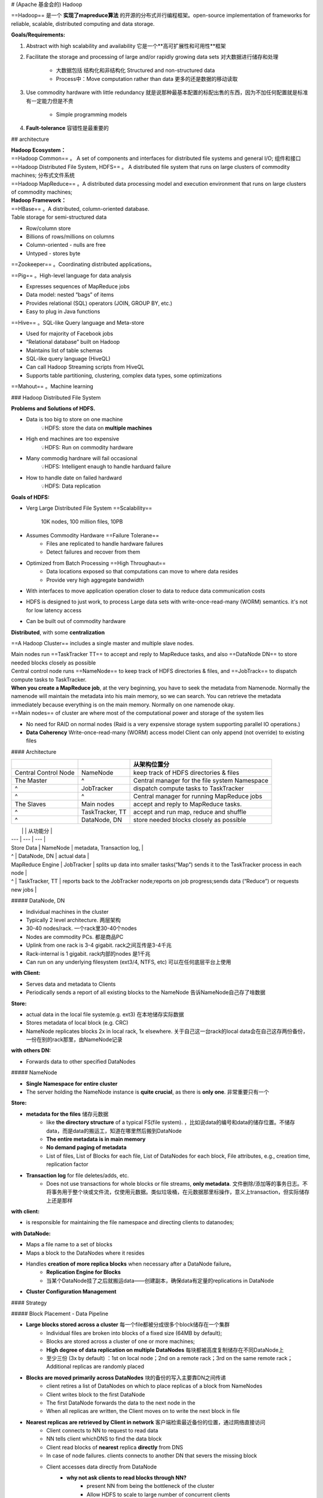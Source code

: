 
# (Apache 基金会的) Hadoop

==Hadoop== 是一个 **实现了mapreduce算法** 的开源的分布式并行编程框架。open-source implementation of frameworks for reliable, scalable, distributed computing and data storage.

**Goals/Requirements:**

1. Abstract with high scalability and availability 它是一个**高可扩展性和可用性**框架
2. Facilitate the storage and processing of large and/or rapidly growing data sets 对大数据进行储存和处理
    
    - 大数据包括 结构化和非结构化 Structured and non-structured data
    - Process中：Move computation rather than data 更多的还是数据的移动读取
3. Use commodity hardware with little redundancy 就是说那种最基本配置的标配出售的东西，因为不加任何配置就是标准有一定能力但是不贵
   
    - Simple programming models
4. **Fault-tolerance** 容错性是最重要的

## architecture

| **Hadoop Ecosystem：**
| ==Hadoop Common== 。 A set of components and interfaces for distributed file systems and general I/O; 组件和接口
| ==Hadoop Distributed File System, HDFS== 。 A distributed file system that runs on large clusters of commodity machines; 分布式文件系统
| ==Hadoop MapReduce== 。A distributed data processing model and execution environment that runs on large clusters of commodity machines;

| **Hadoop Framework：**
| ==HBase== 。A distributed, column-oriented database.
| Table storage for semi-structured data

- Row/column store
- Billions of rows/millions on columns
- Column-oriented - nulls are free
- Untyped - stores byte

==Zookeeper== 。Coordinating distributed applications。

==Pig== 。High-level language for data analysis

- Expresses sequences of MapReduce jobs
- Data model: nested “bags” of items
- Provides relational (SQL) operators (JOIN, GROUP BY, etc.)
- Easy to plug in Java functions

==Hive== 。SQL-like Query language and Meta-store

- Used for majority of Facebook jobs
- “Relational database” built on Hadoop
- Maintains list of table schemas
- SQL-like query language (HiveQL)
- Can call Hadoop Streaming scripts from HiveQL
- Supports table partitioning, clustering, complex data types, some optimizations

==Mahout== 。Machine learning

.. image:: ./pics/Hd_1.png
.. image:: ./pics/Hd_2.png

### Hadoop Distributed File System

**Problems and Solutions of HDFS.**

- Data is too big to store on one machine
    💡HDFS: store the data on **multiple machines**
- High end machines are too expensive
    💡HDFS: Run on commodity hardware
- Many commodig hardnare will fail occasional
    💡HDFS: Intelligent enaugh to handle harduard failure
- How to handle date on failed hardward
    💡HDFS: Data replication

**Goals of HDFS:**

- Verg Large Distributed File System ==Scalability==

    10K nodes, 100 million files, 10PB
- Assumes Commodity Hardware ==Failure Tolerane==
    - Files ane replicated to handle hardware  failures
    - Detect failures and recover from them
- Optimized from Batch Processing ==High Throughaut==
    - Data locations exposed so that computations can move to where data resides
    - Provide very high aggregate bandwidth
- With interfaces to move application operation closer to data to reduce data communication costs
- HDFS is designed to just work, to process Large data sets with write-once-read-many (WORM) semantics. it's not for low latency access
- Can be built out of commodity hardware

**Distributed**, with some **centralization**

==A Hadoop Cluster== includes a single master and multiple slave nodes.

| Main nodes run ==TaskTracker TT== to accept and reply to MapReduce tasks, and also ==DataNode DN== to store needed blocks closely as possible
| Central control node runs ==NameNode== to keep track of HDFS directories & files, and ==JobTrack== to dispatch compute tasks to TaskTracker.
| **When you create a MapReduce job**, at the very beginning, you have to seek the metadata from Namenode. Normally the namenode will maintain the metadata into his main memory, so we can search. You can retrieve the metadata immediately because everything is on the main memory. Normally on one namenode okay.
| ==Main nodes== of cluster are where most of the computational power and storage of the system lies

- No need for RAID on normal nodes (Raid is a very expensive storage system supporting parallel IO operations.)
- **Data Coherency** Write-once-read-many (WORM) access model Client can only append (not override) to existing files

.. image:: ./pics/hdfs_1.png
.. image:: ./pics/hdfs_2.png
.. image:: ./pics/hdfs_3.png
.. image:: ./pics/hdfs_4.png
.. image:: ./pics/hdfs_5.png

#### Architecture

.. table::

    +----------------------+-----------------+------------------------------------------------+
    |                      |                 | 从架构位置分                                   |
    +======================+=================+================================================+
    | Central Control Node | NameNode        | keep track of HDFS directories & files         |
    +----------------------+-----------------+------------------------------------------------+
    | The Master           | ^               |  Central manager for the file system Namespace |
    +----------------------+-----------------+------------------------------------------------+
    | ^                    | JobTracker      | dispatch compute tasks to TaskTracker          |
    +----------------------+-----------------+------------------------------------------------+
    | ^                    | ^               |  Central manager for running MapReduce jobs    |
    +----------------------+-----------------+------------------------------------------------+
    | The Slaves           | Main nodes      | accept and reply to MapReduce tasks.           |
    +----------------------+-----------------+------------------------------------------------+
    | ^                    | TaskTracker, TT |  accept and run map, reduce and shuffle        |
    +----------------------+-----------------+------------------------------------------------+
    | ^                    | DataNode, DN    | store needed blocks closely as possible        |
    +----------------------+-----------------+------------------------------------------------+

|  |   | 从功能分 |
| --- | --- | --- |
| Store Data | NameNode | metadata, Transaction log, |
| ^ | DataNode, DN | actual data  |
| MapReduce Engine | JobTracker | splits up data into smaller tasks(“Map”) sends it to the TaskTracker process in each node |
| ^ | TaskTracker, TT | reports back to the JobTracker node;reports on job progress;sends data (“Reduce”) or requests new jobs |

##### DataNode, DN

- Individual machines in the cluster
- Typically 2 level architecture. 两层架构
- 30-40 nodes/rack. 一个rack里30-40个nodes
- Nodes are commodity PCs. 都是商品PC
- Uplink from one rack is 3-4 gigabit. rack之间互传是3-4千兆
- Rack-internal is 1 gigabit. rack内部的nodes 是1千兆
- Can run on any underlying filesystem (ext3/4, NTFS, etc) 可以在任何底层平台上使用

**with Client:**

- Serves data and metadata to Clients
- Periodically sends a report of all existing blocks to the NameNode 告诉NameNode自己存了啥数据

**Store:**

- actual data in the local file system(e.g. ext3) 在本地储存实际数据
- Stores metadata of local block (e.g. CRC)
- NameNode replicates blocks 2x in local rack, 1x elsewhere. 关于自己这一台rack的local data会在自己这存两份备份，一份在别的rack那里，由NameNode记录

**with others DN:**

- Forwards data to other specified DataNodes

##### NameNode

- **Single Namespace for entire cluster**
- The server holding the NameNode instance is **quite crucial**, as there is **only one**. 非常重要只有一个

**Store:**

- **metadata for the files** 储存元数据
    - like **the directory structure** of a typical FS(file system). ，比如说data的编号和data的储存位置。不储存data，而是data的搬运工，知道在哪里然后搬到DataNode
    - **The entire metadata is in main memory**
    - **No demand paging of metadata**
    - List of files, List of Blocks for each file, List of DataNodes for each block, File attributes, e.g., creation time, replication factor
- **Transaction log** for file deletes/adds, etc.
    - Does not use transactions for whole blocks or file streams, **only metadata**. 文件删除/添加等的事务日志。不将事务用于整个块或文件流，仅使用元数据。类似垃圾桶，在元数据那里标操作，意义上transaction，但实际储存上还是那样

**with client:**

- is responsible for maintaining the file namespace and directing clients to datanodes;

**with DataNode:**

- Maps a file name to a set of blocks
- Maps a block to the DataNodes where it resides
- Handles **creation of more replica blocks** when necessary after a DataNode failure。
    - **Replication Engine for Blocks**
    - 当某个DataNode挂了之后就搬运data——创建副本，确保data有定量的replications in DataNode
- **Cluster Configuration Management**

#### Strategy

##### Block Placement - Data Pipeline

- **Large blocks stored across a cluster** 每一个file都被分成很多个block储存在一个集群
    - Individual files are broken into blocks of a fixed size (64MB by default);
    - Blocks are stored across a cluster of one or more machines;
    - **High degree of data replication on multiple DataNodes** 每块都被高度复制储存在不同DataNode上
    - 至少三份 (3x by default) ：1st on local node；2nd on a remote rack；3rd on the same remote rack；Additional replicas are randomly placed
- **Blocks are moved primarily across DataNodes** 块的备份的写入主要靠DN之间传递
    - client retires a list of DataNodes on which to place replicas of a block from NameNodes
    - Client writes block to the first DataNode
    - The first DataNode forwards the data to the next node in the
    - When all replicas are written, the Client moves on to write the next block in file

.. image:: ./pics/hdfs_6.png

- **Nearest replicas are retrieved by Client in network** 客户端检索最近备份的位置，通过网络直接访问
    - Client connects to NN to request to read data
    - NN tells client whichDNS to find the data block
    - Client read blocks of **nearest** replica **directly** from DNS
    - In case of node failures. clients connects to another DN that severs the missing block
    - Client accesses data directly from DataNode
        - **why not ask clients to read blocks through NN?**
            - present NN from being the bottleneck of the cluster
            - Allow HDFS to scale to large number of concurrent clients
            - Spreadthe data traffic across the cluster

### Mapreduce

| 因为 Targeted towards many reads of filestreams, Writes are more costly 针对在data process 读比写更重要
| MapReduce is very good at dealing with warm proper property: Read once and write once and read many times right.

- Written in Java, also supports Python and Ruby

**Fine-grained Map and Reduce tasks:**

- Improved load balancing
- Faster recovery from failed tasks

### Parallelism in Hadoop

1. multi-threaded？

    | No need to handle multi-threaded code
    | Each Mapper / Reducer is typically single threaded
    | Allows for restarting of failed jobs
    | Runs entirely independent of each other in separate JVMs (Java Virtual Machines)

### Load Balancing

| Goal: % disk full on DataNodes should be similar
| 不超过balance的时候：就加更多 Mappers/Reducers!

**Map:**

Usually as many as the number of HDFS blocks being processed, this is the default, else the number of maps can be specified as a hint. The number of maps can also be controlled by specifying the minimum split size. The actual sizes of the map inputs are computed by:  :math:`\max(\min(\text{\#block},\cfrac{data}{\#maps}), min\_split\_size` 

**Reduces:**

| Unless the amount of data being processed is small
| 0.95*num_nodes*mapred.TaskTracker.tasks.maximum
| What happens if the number of reducers is less than the distinct of number keys?
| The total running time is dominated by Reducer who deals with most intermediate pairs
| Solution: use domain knowledge to decide the partitioning scheme
| 到了需要加DataNode的时候：

Usually run when new DataNodes are added

Cluster is online when Rebalancer is active

Rebalancer is throttled to avoid network congestion

### Locality Optimization, local 优化

Because some of machines are very busy, I cannot assign so many reduced to you the whole job, right? So this system level optimization should be considered locality optimization.

| <u>Problem</u>：For large data, bandwidth to data is a problem for **Batch Processing**
| By one reading, everything will be transferred from disc into the main memory. So this server time are expensive
| <u>Solution</u>：Map-Reduce + HDFS is a very effective with the **Master scheduling policy**

**Master scheduling policy:**

- Map-Reduce queries HDFS for locations of input data
- Map tasks scheduled so HDFS input block replicas are on the same machine or the same rack
- Map tasks are scheduled close to the inputs when possible

**Benefits:**

- Thousands of machines read input at local disk speed，
    - It's not random access partial from here, partial from there, take a lot of time, it's everything is already local localised on the same place and you just by once reading everything can be available.
- Provides very high aggregate bandwidth
- Eliminate network bottleneck 消除网络速度瓶颈

| Bandwideh at Different Lenels
| Process on the same node
| Different nodes on the same rack
| Nodes on different racks in the same data center( cluster)
| Nodes in different centers

### Fault Tolerance

.. note:: 首先明确一点：Failure is norm, not an exception

我们采取的是分布式系统，这么多台PC都同时都不出问题概率为0，哪怕一台报错概率极小。所以我们一定要做好确保 **Fault Tolerance** 的工作，包括:

1. replication 有备份
2. checksum 时刻检查是否出错
3. Data transfer bandwidth is critical (location of data) 数据传输带宽至关重要（数据位置）

**Automatic re-execution on failure**§ In a large cluster, some nodes are always slow or flaky

Framework re-executes failed tasks

| Failure | Failure Recovery |
| --- | --- |
| Worker failure | Detect DataNode failure via periodic heartbeats  |
|  | Detect Data correctness via Checksums |
|  | Re-execute in-progress map/reduce tasks |
| Master failure | Resume from Execution Log |

**Worker failure:**

**DataNode** failure

**Detect** via **periodic heartbeats**

DataNodes send heartbeats a Block Report from each DataNode to the NameNode. Once every 3 seconds via a TCP handshake

**Recover.**

| Chooses new DataNodes for new replicas
| Balances disk usage
| Balances communication traffic to DataNodes

**Data** correctness

**Detect** via **Checksums**

Client computes checksum per 512 bytes.  DataNode stores the checksum

**Master failure:**

| 属于 Single point of failure 单点故障
| Transaction Log stored in multiple directories:
| A directory on the local file system
| A directory on a remote file system (NFS/CIFS)
| Need to develop a real HA (high availability) solution

**Secondary NameNode**

同步運行 The other can be replaced immediately without interrupting.

- Copies FSImage and Transaction Log from NamNnode to a temporary directory
- Merges FSImage and Transaction Log into a new FSImage in temporary directory
- Uploads new FSImage to the NameNode§ Transaction Log on NameNode is purged

.. image:: ./pics/hdfs_7.png
.. image:: ./pics/hdfs_8.png
